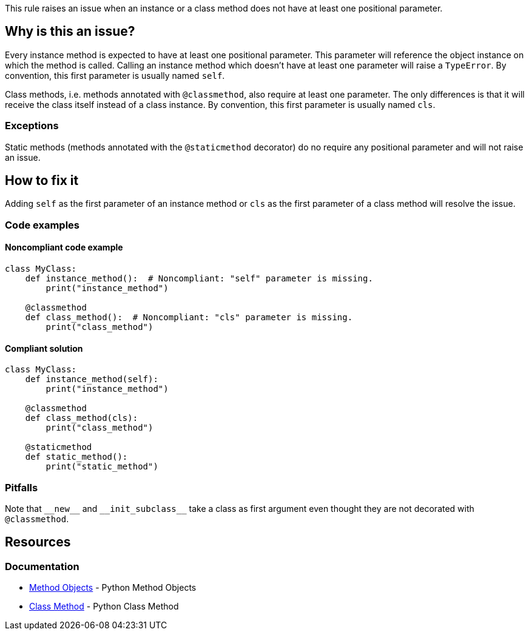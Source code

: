 This rule raises an issue when an instance or a class method does not have at least one positional parameter.

== Why is this an issue?

Every instance method is expected to have at least one positional parameter. This parameter will reference the object instance on which the method is called. Calling an instance method which doesn't have at least one parameter will raise a ``++TypeError++``. By convention, this first parameter is usually named ``++self++``.

Class methods, i.e. methods annotated with ``++@classmethod++``, also require at least one parameter. The only differences is that it will receive the class itself instead of a class instance. By convention, this first parameter is usually named ``++cls++``. 

=== Exceptions

Static methods (methods annotated with the ``++@staticmethod++`` decorator) do no require any positional parameter and will not raise an issue.

== How to fix it

Adding ``++self++`` as the first parameter of an instance method or ``++cls++`` as the first parameter of a class method will resolve the issue.

=== Code examples

==== Noncompliant code example

[source,python,diff-id=1,diff-type=noncompliant]
----
class MyClass:
    def instance_method():  # Noncompliant: "self" parameter is missing.
        print("instance_method")

    @classmethod
    def class_method():  # Noncompliant: "cls" parameter is missing.
        print("class_method")
----


==== Compliant solution

[source,python,diff-id=1,diff-type=compliant]
----
class MyClass:
    def instance_method(self):
        print("instance_method")

    @classmethod
    def class_method(cls):
        print("class_method")

    @staticmethod
    def static_method():
        print("static_method")
----

=== Pitfalls

Note that ``++__new__++`` and ``++__init_subclass__++`` take a class as first argument even thought they are not decorated with ``++@classmethod++``.

== Resources

=== Documentation

* https://docs.python.org/3.11/tutorial/classes.html#method-objects[Method Objects] - Python Method Objects
* https://docs.python.org/3.11/library/functions.html?highlight=classmethod#classmethod[Class Method] - Python Class Method 

ifdef::env-github,rspecator-view[]

'''
== Implementation Specification
(visible only on this page)

=== Message

Method has no @classmethod or @staticmethod annotation

* Add a "self" or class parameter

Method has a @classmethod annotation, or method is __new__ or __init_subclass__

* Add a class parameter


=== Highlighting

The method signature ``++def name()++``


endif::env-github,rspecator-view[]
